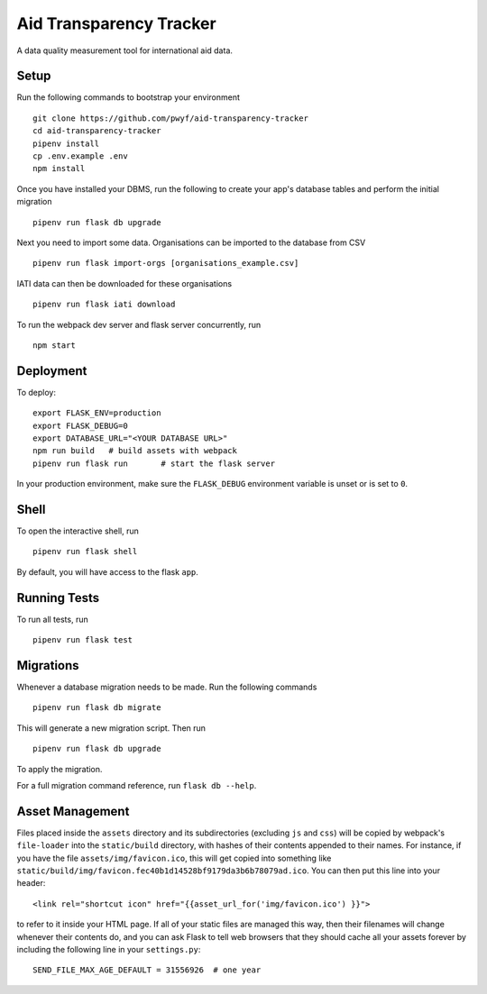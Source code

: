 Aid Transparency Tracker
========================

A data quality measurement tool for international aid data.


Setup
-----

Run the following commands to bootstrap your environment ::

    git clone https://github.com/pwyf/aid-transparency-tracker
    cd aid-transparency-tracker
    pipenv install
    cp .env.example .env
    npm install

Once you have installed your DBMS, run the following to create your app's
database tables and perform the initial migration ::

    pipenv run flask db upgrade

Next you need to import some data. Organisations can be imported to the database from CSV ::

    pipenv run flask import-orgs [organisations_example.csv]

IATI data can then be downloaded for these organisations ::

    pipenv run flask iati download

To run the webpack dev server and flask server concurrently, run ::

    npm start

Deployment
----------

To deploy::

    export FLASK_ENV=production
    export FLASK_DEBUG=0
    export DATABASE_URL="<YOUR DATABASE URL>"
    npm run build   # build assets with webpack
    pipenv run flask run       # start the flask server

In your production environment, make sure the ``FLASK_DEBUG`` environment
variable is unset or is set to ``0``.


Shell
-----

To open the interactive shell, run ::

    pipenv run flask shell

By default, you will have access to the flask ``app``.


Running Tests
-------------

To run all tests, run ::

    pipenv run flask test


Migrations
----------

Whenever a database migration needs to be made. Run the following commands ::

    pipenv run flask db migrate

This will generate a new migration script. Then run ::

    pipenv run flask db upgrade

To apply the migration.

For a full migration command reference, run ``flask db --help``.


Asset Management
----------------

Files placed inside the ``assets`` directory and its subdirectories
(excluding ``js`` and ``css``) will be copied by webpack's
``file-loader`` into the ``static/build`` directory, with hashes of
their contents appended to their names.  For instance, if you have the
file ``assets/img/favicon.ico``, this will get copied into something
like
``static/build/img/favicon.fec40b1d14528bf9179da3b6b78079ad.ico``.
You can then put this line into your header::

    <link rel="shortcut icon" href="{{asset_url_for('img/favicon.ico') }}">

to refer to it inside your HTML page.  If all of your static files are
managed this way, then their filenames will change whenever their
contents do, and you can ask Flask to tell web browsers that they
should cache all your assets forever by including the following line
in your ``settings.py``::

    SEND_FILE_MAX_AGE_DEFAULT = 31556926  # one year
